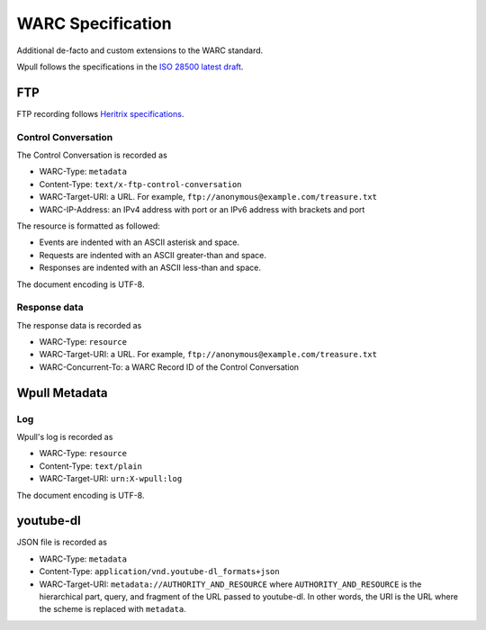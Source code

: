 WARC Specification
==================

Additional de-facto and custom extensions to the WARC standard.

Wpull follows the specifications in the `ISO 28500 latest draft <http://bibnum.bnf.fr/WARC/WARC_ISO_28500_version1_latestdraft.pdf>`_. 


FTP
+++

FTP recording follows `Heritrix specifications <http://aaron.blog.archive.org/2013/05/17/handling-archived-ftp-resources/>`_.


Control Conversation
--------------------

The Control Conversation is recorded as

* WARC-Type: ``metadata``
* Content-Type: ``text/x-ftp-control-conversation``
* WARC-Target-URI: a URL. For example, ``ftp://anonymous@example.com/treasure.txt``
* WARC-IP-Address: an IPv4 address with port or an IPv6 address with brackets and port

The resource is formatted as followed:

* Events are indented with an ASCII asterisk and space.
* Requests are indented with an ASCII greater-than and space.
* Responses are indented with an ASCII less-than and space.

The document encoding is UTF-8.

.. versionchanged:: 1.2a1

    The document encoding previously used Latin-1.


Response data
-------------

The response data is recorded as

* WARC-Type: ``resource``
* WARC-Target-URI: a URL. For example, ``ftp://anonymous@example.com/treasure.txt``
* WARC-Concurrent-To: a WARC Record ID of the Control Conversation


Wpull Metadata
++++++++++++++

Log
---

Wpull's log is recorded as

* WARC-Type: ``resource``
* Content-Type: ``text/plain``
* WARC-Target-URI: ``urn:X-wpull:log``

The document encoding is UTF-8.

youtube-dl
++++++++++

JSON file is recorded as

* WARC-Type: ``metadata``
* Content-Type: ``application/vnd.youtube-dl_formats+json``
* WARC-Target-URI: ``metadata://AUTHORITY_AND_RESOURCE`` where ``AUTHORITY_AND_RESOURCE`` is the hierarchical part, query, and fragment of the URL passed to youtube-dl. In other words, the URI is the URL where the scheme is replaced with ``metadata``.

